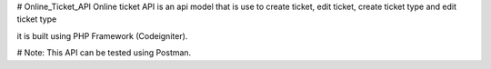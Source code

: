 # Online_Ticket_API
Online ticket API is an api model that is use to create ticket, edit ticket, create ticket type and edit ticket type

it is built using PHP Framework (Codeigniter).

# Note: This API can be tested using Postman.

